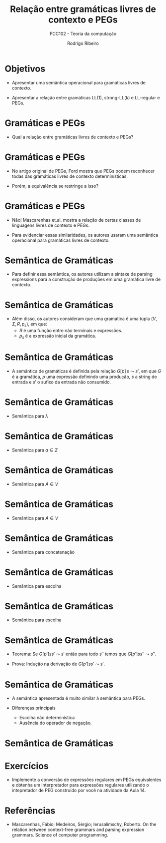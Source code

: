 #    -*- mode: org -*-
#+OPTIONS: reveal_center:t reveal_progress:t reveal_history:t reveal_control:t
#+OPTIONS: reveal_mathjax:t reveal_rolling_links:t reveal_keyboard:t num:nil
#+OPTIONS: reveal_width:1200 reveal_height:800
#+OPTIONS: toc:nil
#+REVEAL_MARGIN: 0.2
#+REVEAL_MIN_SCALE: 0.5
#+REVEAL_MAX_SCALE: 2.5
#+REVEAL_TRANS: none
#+REVEAL_THEME: white
#+REVEAL_HLEVEL: 999
#+REVEAL_TITLE_SLIDE: <h1>%t</h1><h2>%s</h2><h3>%A %a</h3>
#+LATEX_HEADER: \usepackage{proof}

#+TITLE: Relação entre gramáticas livres de contexto e PEGs
#+SUBTITLE: PCC102 - Teoria da computação
#+AUTHOR: Rodrigo Ribeiro
#+EMAIL: rodrigo.ribeiro@ufop.edu.br

* Objetivos

- Apresentar uma semântica operacional para gramáticas livres de contexto.

- Apresentar a relação entre gramáticas LL(1), strong-LL(k) e LL-regular e PEGs.

* Gramáticas e PEGs

- Qual a relação entre gramáticas livres de contexto e PEGs?

* Gramáticas e PEGs

- No artigo original de PEGs, Ford mostra que PEGs podem reconhecer todas das gramáticas
  livres de contexto determinísticas.

- Porém, a equivalência se restringe a isso?

* Gramáticas e PEGs

- Não! Mascarenhas et.al. mostra a relação de certas classes de linguagens livres de contexto
  e PEGs.

- Para evidenciar essas similaridades, os autores usaram uma semântica operacional para gramáticas
  livres de contexto.

* Semântica de Gramáticas

- Para definir essa semântica, os autores utilizam a sintaxe de parsing expressions para
  a construção de produções em uma gramática livre de contexto.

* Semântica de Gramáticas

- Além disso, os autores consideram que uma gramática é uma tupla $(V,\Sigma,R,p_{s})$, em que:
  - $R$ é uma função entre não terminais e expressões.
  - $p_{s}$ é a expressão inicial da gramática.

* Semântica de Gramáticas

- A semântica de gramáticas é definida pela relação $G[p]\,s\leadsto s'$, em que $G$
  é a gramática, $p$ uma expressão definindo uma produção, $s$ a string de entrada e
  $s'$ o sufixo da entrada não consumido.

* Semântica de Gramáticas

- Semântica para $\lambda$

  \begin{array}{c}
    \dfrac{}{G[\lambda]\,s\leadsto s}
  \end{array}


* Semântica de Gramáticas

- Semântica para $a\in\Sigma$

  \begin{array}{c}
    \dfrac{}{G[a]\,as\leadsto s}
  \end{array}


* Semântica de Gramáticas

- Semântica para $A\in V$

\begin{array}{c}
   \dfrac{G[R(A)]ss'\leadsto s'}{G[A]\,ss'\leadsto s'}
\end{array}


* Semântica de Gramáticas

- Semântica para $A\in V$

\begin{array}{c}
   \dfrac{G[R(A)]ss'\leadsto s'}{G[A]\,ss'\leadsto s'}
\end{array}

* Semântica de Gramáticas

- Semântica para concatenação

\begin{array}{c}
   \dfrac{G[p]ss's''\leadsto s's''\:\:\:G[p']s's''\leadsto s''}{G[p\,p']\leadsto s''}
\end{array}

* Semântica de Gramáticas

- Semântica para escolha

\begin{array}{c}
   \dfrac{G[p]ss'\leadsto s'}{G[p\,|\,p']\leadsto s'}
\end{array}


* Semântica de Gramáticas

- Semântica para escolha

\begin{array}{c}
   \dfrac{G[p']ss'\leadsto s'}{G[p\,|\,p']\leadsto s'}
\end{array}

* Semântica de Gramáticas

- Teorema: Se $G[p']ss'\leadsto s'$ então para todo $s''$ temos que $G[p']ss''\leadsto s''$.

- Prova: Indução na derivação de $G[p']ss'\leadsto s'$.

* Semântica de Gramáticas

- A semântica apresentada é muito similar à semântica para PEGs.

- Diferenças principais
  - Escolha não determinística
  - Ausência do operador de negação.

* Semântica de Gramáticas


* Exercícios

- Implemente a conversão de expressões regulares em PEGs equivalentes e
  obtenha um interpretador para expressões regulares utilizando o intepretador de PEG
  construído por você na atividade da Aula 14.

* Referências

- Mascarenhas, Fábio; Medeiros, Sérgio; Ierusalimschy, Roberto.
  On the relation between context-free grammars and parsing expression grammars.
  Science of computer programming.
